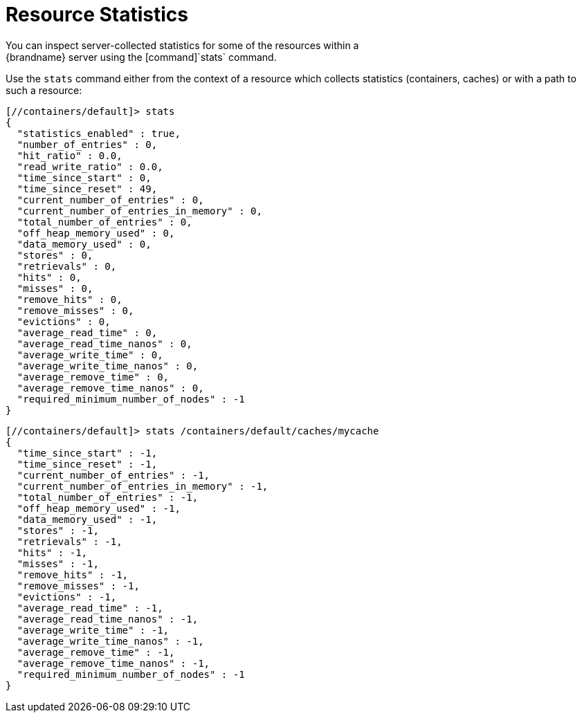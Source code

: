 = Resource Statistics
You can inspect server-collected statistics for some of the resources within a
{brandname} server using the [command]`stats` command.

Use the [command]`stats` command either from the context of a resource which
collects statistics (containers, caches) or with a path to such a resource:

----
[//containers/default]> stats
{
  "statistics_enabled" : true,
  "number_of_entries" : 0,
  "hit_ratio" : 0.0,
  "read_write_ratio" : 0.0,
  "time_since_start" : 0,
  "time_since_reset" : 49,
  "current_number_of_entries" : 0,
  "current_number_of_entries_in_memory" : 0,
  "total_number_of_entries" : 0,
  "off_heap_memory_used" : 0,
  "data_memory_used" : 0,
  "stores" : 0,
  "retrievals" : 0,
  "hits" : 0,
  "misses" : 0,
  "remove_hits" : 0,
  "remove_misses" : 0,
  "evictions" : 0,
  "average_read_time" : 0,
  "average_read_time_nanos" : 0,
  "average_write_time" : 0,
  "average_write_time_nanos" : 0,
  "average_remove_time" : 0,
  "average_remove_time_nanos" : 0,
  "required_minimum_number_of_nodes" : -1
}
----

----
[//containers/default]> stats /containers/default/caches/mycache
{
  "time_since_start" : -1,
  "time_since_reset" : -1,
  "current_number_of_entries" : -1,
  "current_number_of_entries_in_memory" : -1,
  "total_number_of_entries" : -1,
  "off_heap_memory_used" : -1,
  "data_memory_used" : -1,
  "stores" : -1,
  "retrievals" : -1,
  "hits" : -1,
  "misses" : -1,
  "remove_hits" : -1,
  "remove_misses" : -1,
  "evictions" : -1,
  "average_read_time" : -1,
  "average_read_time_nanos" : -1,
  "average_write_time" : -1,
  "average_write_time_nanos" : -1,
  "average_remove_time" : -1,
  "average_remove_time_nanos" : -1,
  "required_minimum_number_of_nodes" : -1
}
----
